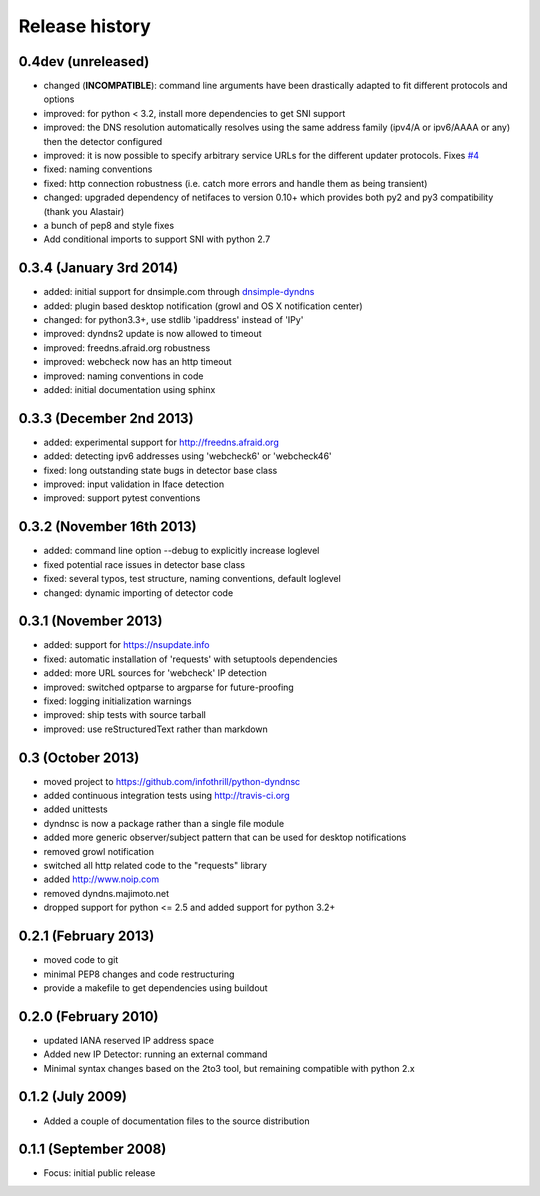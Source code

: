 .. :changelog:

Release history
---------------

0.4dev (unreleased)
+++++++++++++++++++

- changed (**INCOMPATIBLE**): command line arguments have been drastically adapted
  to fit different protocols and options
- improved: for python < 3.2, install more dependencies to get SNI support
- improved: the DNS resolution automatically resolves using the same address
  family (ipv4/A or ipv6/AAAA or any) then the detector configured
- improved: it is now possible to specify arbitrary service URLs for the
  different updater protocols. Fixes `#4 <https://github.com/infothrill/python-dyndnsc/issues/4>`_
- fixed: naming conventions
- fixed: http connection robustness (i.e. catch more errors and handle them as
  being transient)
- changed: upgraded dependency of netifaces to version 0.10+ which provides
  both py2 and py3 compatibility (thank you Alastair)
- a bunch of pep8 and style fixes
- Add conditional imports to support SNI with python 2.7

0.3.4 (January 3rd 2014)
++++++++++++++++++++++++
- added: initial support for dnsimple.com through
  `dnsimple-dyndns <https://pypi.python.org/pypi/dnsimple-dyndns>`_
- added: plugin based desktop notification (growl and OS X notification center)
- changed: for python3.3+, use stdlib 'ipaddress' instead of 'IPy'
- improved: dyndns2 update is now allowed to timeout
- improved: freedns.afraid.org robustness
- improved: webcheck now has an http timeout
- improved: naming conventions in code
- added: initial documentation using sphinx

0.3.3 (December 2nd 2013)
+++++++++++++++++++++++++
- added: experimental support for http://freedns.afraid.org
- added: detecting ipv6 addresses using 'webcheck6' or 'webcheck46'
- fixed: long outstanding state bugs in detector base class
- improved: input validation in Iface detection
- improved: support pytest conventions

0.3.2 (November 16th 2013)
++++++++++++++++++++++++++
- added: command line option --debug to explicitly increase loglevel 
- fixed potential race issues in detector base class
- fixed: several typos, test structure, naming conventions, default loglevel
- changed: dynamic importing of detector code

0.3.1 (November 2013)
+++++++++++++++++++++
- added: support for https://nsupdate.info
- fixed: automatic installation of 'requests' with setuptools dependencies
- added: more URL sources for 'webcheck' IP detection
- improved: switched optparse to argparse for future-proofing
- fixed: logging initialization warnings
- improved: ship tests with source tarball
- improved: use reStructuredText rather than markdown

0.3  (October 2013)
+++++++++++++++++++
- moved project to https://github.com/infothrill/python-dyndnsc
- added continuous integration tests using http://travis-ci.org
- added unittests
- dyndnsc is now a package rather than a single file module
- added more generic observer/subject pattern that can be used for
  desktop notifications
- removed growl notification
- switched all http related code to the "requests" library
- added http://www.noip.com
- removed dyndns.majimoto.net
- dropped support for python <= 2.5 and added support for python 3.2+

0.2.1 (February 2013)
+++++++++++++++++++++
- moved code to git
- minimal PEP8 changes and code restructuring
- provide a makefile to get dependencies using buildout

0.2.0 (February 2010)
+++++++++++++++++++++
- updated IANA reserved IP address space
- Added new IP Detector: running an external command
- Minimal syntax changes based on the 2to3 tool, but remaining compatible 
  with python 2.x

0.1.2 (July 2009)
+++++++++++++++++
- Added a couple of documentation files to the source distribution

0.1.1 (September 2008)
++++++++++++++++++++++
- Focus: initial public release
